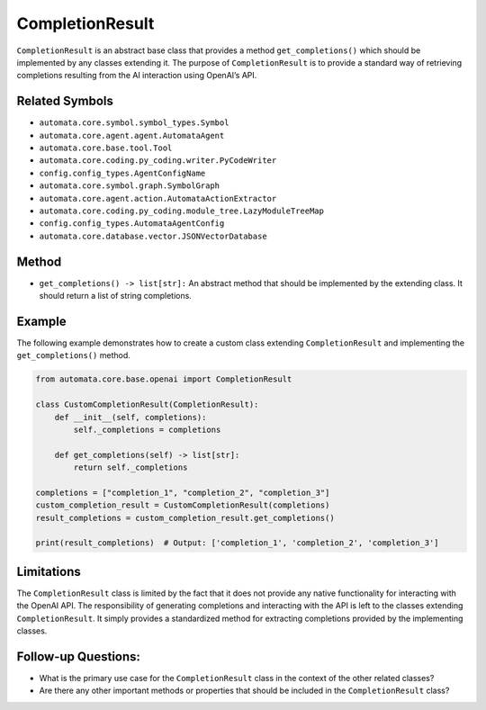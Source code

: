 CompletionResult
================

``CompletionResult`` is an abstract base class that provides a method
``get_completions()`` which should be implemented by any classes
extending it. The purpose of ``CompletionResult`` is to provide a
standard way of retrieving completions resulting from the AI interaction
using OpenAI’s API.

Related Symbols
---------------

-  ``automata.core.symbol.symbol_types.Symbol``
-  ``automata.core.agent.agent.AutomataAgent``
-  ``automata.core.base.tool.Tool``
-  ``automata.core.coding.py_coding.writer.PyCodeWriter``
-  ``config.config_types.AgentConfigName``
-  ``automata.core.symbol.graph.SymbolGraph``
-  ``automata.core.agent.action.AutomataActionExtractor``
-  ``automata.core.coding.py_coding.module_tree.LazyModuleTreeMap``
-  ``config.config_types.AutomataAgentConfig``
-  ``automata.core.database.vector.JSONVectorDatabase``

Method
------

-  ``get_completions() -> list[str]:`` An abstract method that should be
   implemented by the extending class. It should return a list of string
   completions.

Example
-------

The following example demonstrates how to create a custom class
extending ``CompletionResult`` and implementing the
``get_completions()`` method.

.. code:: python

   from automata.core.base.openai import CompletionResult

   class CustomCompletionResult(CompletionResult):
       def __init__(self, completions):
           self._completions = completions

       def get_completions(self) -> list[str]:
           return self._completions

   completions = ["completion_1", "completion_2", "completion_3"]
   custom_completion_result = CustomCompletionResult(completions)
   result_completions = custom_completion_result.get_completions()

   print(result_completions)  # Output: ['completion_1', 'completion_2', 'completion_3']

Limitations
-----------

The ``CompletionResult`` class is limited by the fact that it does not
provide any native functionality for interacting with the OpenAI API.
The responsibility of generating completions and interacting with the
API is left to the classes extending ``CompletionResult``. It simply
provides a standardized method for extracting completions provided by
the implementing classes.

Follow-up Questions:
--------------------

-  What is the primary use case for the ``CompletionResult`` class in
   the context of the other related classes?
-  Are there any other important methods or properties that should be
   included in the ``CompletionResult`` class?
